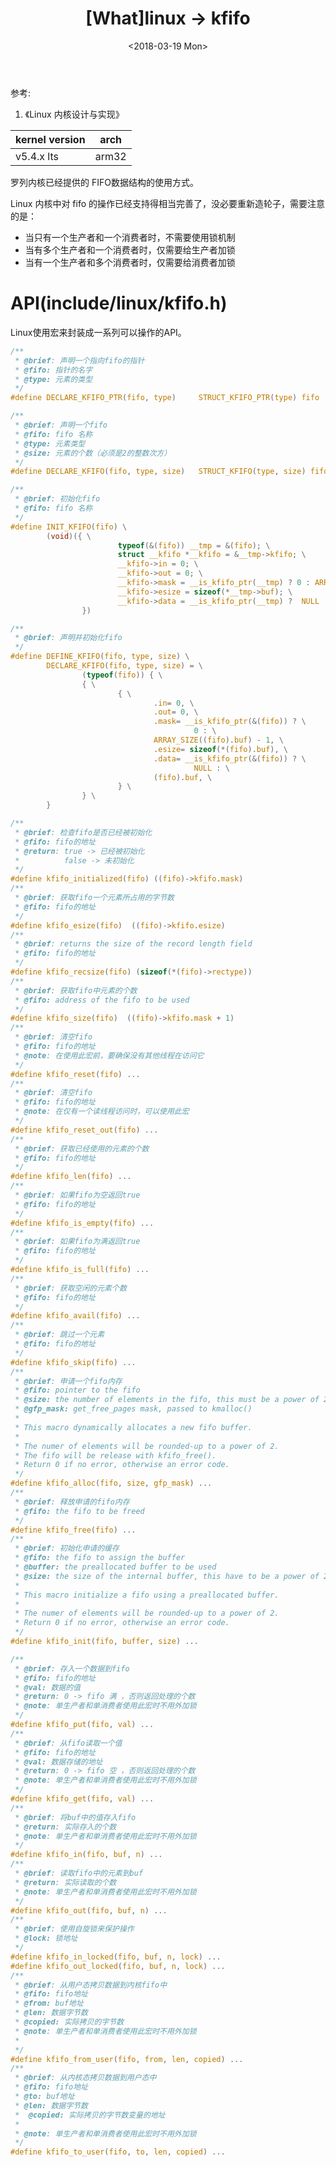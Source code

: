 #+TITLE: [What]linux -> kfifo
#+DATE:  <2018-03-19 Mon> 
#+TAGS: kernel
#+LAYOUT: post 
#+CATEGORIES: linux, kernel, data_structure
#+NAME: <linux_kernel_data_structure_kfifo.org>
#+OPTIONS: ^:nil 
#+OPTIONS: ^:{}

参考: 
1. 《Linux 内核设计与实现》

| kernel version | arch  |
|----------------+-------|
| v5.4.x lts     | arm32 |

罗列内核已经提供的 FIFO数据结构的使用方式。
#+BEGIN_HTML
<!--more-->
#+END_HTML
Linux 内核中对 fifo 的操作已经支持得相当完善了，没必要重新造轮子，需要注意的是：
- 当只有一个生产者和一个消费者时，不需要使用锁机制
- 当有多个生产者和一个消费者时，仅需要给生产者加锁
- 当有一个生产者和多个消费者时，仅需要给消费者加锁
* API(include/linux/kfifo.h) 
Linux使用宏来封装成一系列可以操作的API。
#+BEGIN_SRC c
/**
 ,* @brief: 声明一个指向fifo的指针
 ,* @fifo: 指针的名字
 ,* @type: 元素的类型
 ,*/
#define DECLARE_KFIFO_PTR(fifo, type)     STRUCT_KFIFO_PTR(type) fifo

/**
 ,* @brief: 声明一个fifo
 ,* @fifo: fifo 名称
 ,* @type: 元素类型
 ,* @size: 元素的个数（必须是2的整数次方）
 ,*/
#define DECLARE_KFIFO(fifo, type, size)   STRUCT_KFIFO(type, size) fifo

/**
 ,* @brief: 初始化fifo 
 ,* @fifo: fifo 名称
 ,*/
#define INIT_KFIFO(fifo) \
        (void)({ \
                        typeof(&(fifo)) __tmp = &(fifo); \
                        struct __kfifo *__kfifo = &__tmp->kfifo; \
                        __kfifo->in = 0; \
                        __kfifo->out = 0; \
                        __kfifo->mask = __is_kfifo_ptr(__tmp) ? 0 : ARRAY_SIZE(__tmp->buf) - 1;\
                        __kfifo->esize = sizeof(*__tmp->buf); \
                        __kfifo->data = __is_kfifo_ptr(__tmp) ?  NULL : __tmp->buf; \
                })

/**
 ,* @brief: 声明并初始化fifo
 ,*/
#define DEFINE_KFIFO(fifo, type, size) \
        DECLARE_KFIFO(fifo, type, size) = \
                (typeof(fifo)) { \
                { \
                        { \
                                .in= 0, \
                                .out= 0, \
                                .mask= __is_kfifo_ptr(&(fifo)) ? \
                                         0 : \
                                ARRAY_SIZE((fifo).buf) - 1, \
                                .esize= sizeof(*(fifo).buf), \
                                .data= __is_kfifo_ptr(&(fifo)) ? \
                                         NULL : \
                                (fifo).buf, \
                        } \
                } \
        }

/**
 ,* @brief: 检查fifo是否已经被初始化
 ,* @fifo: fifo的地址
 ,* @return: true -> 已经被初始化
 ,*          false -> 未初始化
 ,*/
#define kfifo_initialized(fifo) ((fifo)->kfifo.mask)
/**
 ,* @brief: 获取fifo一个元素所占用的字节数
 ,* @fifo: fifo的地址
 ,*/
#define kfifo_esize(fifo)  ((fifo)->kfifo.esize)
/**
 ,* @brief: returns the size of the record length field
 ,* @fifo: fifo的地址
 ,*/
#define kfifo_recsize(fifo) (sizeof(*(fifo)->rectype))
/**
 ,* @brief: 获取fifo中元素的个数
 ,* @fifo: address of the fifo to be used
 ,*/
#define kfifo_size(fifo)  ((fifo)->kfifo.mask + 1)
/**
 ,* @brief: 清空fifo
 ,* @fifo: fifo的地址
 ,* @note: 在使用此宏前，要确保没有其他线程在访问它
 ,*/
#define kfifo_reset(fifo) ...
/**
 ,* @brief: 清空fifo
 ,* @fifo: fifo的地址
 ,* @note: 在仅有一个读线程访问时，可以使用此宏
 ,*/
#define kfifo_reset_out(fifo) ...
/**
 ,* @brief: 获取已经使用的元素的个数
 ,* @fifo: fifo的地址
 ,*/
#define kfifo_len(fifo) ...
/**
 ,* @brief: 如果fifo为空返回true
 ,* @fifo: fifo的地址
 ,*/
#define kfifo_is_empty(fifo) ...
/**
 ,* @brief: 如果fifo为满返回true
 ,* @fifo: fifo的地址
 ,*/
#define kfifo_is_full(fifo) ...
/**
 ,* @brief: 获取空闲的元素个数
 ,* @fifo: fifo的地址
 ,*/
#define kfifo_avail(fifo) ...
/**
 ,* @brief: 跳过一个元素
 ,* @fifo: fifo的地址
 ,*/
#define kfifo_skip(fifo) ...
/**
 ,* @brief: 申请一个fifo内存
 ,* @fifo: pointer to the fifo
 ,* @size: the number of elements in the fifo, this must be a power of 2
 ,* @gfp_mask: get_free_pages mask, passed to kmalloc()
 ,*
 ,* This macro dynamically allocates a new fifo buffer.
 ,*
 ,* The numer of elements will be rounded-up to a power of 2.
 ,* The fifo will be release with kfifo_free().
 ,* Return 0 if no error, otherwise an error code.
 ,*/
#define kfifo_alloc(fifo, size, gfp_mask) ...
/**
 ,* @brief: 释放申请的fifo内存
 ,* @fifo: the fifo to be freed
 ,*/
#define kfifo_free(fifo) ...
/**
 ,* @brief: 初始化申请的缓存
 ,* @fifo: the fifo to assign the buffer
 ,* @buffer: the preallocated buffer to be used
 ,* @size: the size of the internal buffer, this have to be a power of 2
 ,*
 ,* This macro initialize a fifo using a preallocated buffer.
 ,*
 ,* The numer of elements will be rounded-up to a power of 2.
 ,* Return 0 if no error, otherwise an error code.
 ,*/
#define kfifo_init(fifo, buffer, size) ...

/**
 ,* @brief: 存入一个数据到fifo
 ,* @fifo: fifo的地址
 ,* @val: 数据的值
 ,* @return: 0 -> fifo 满 ，否则返回处理的个数
 ,* @note: 单生产者和单消费者使用此宏时不用外加锁
 ,*/
#define kfifo_put(fifo, val) ...
/**
 ,* @brief: 从fifo读取一个值
 ,* @fifo: fifo的地址
 ,* @val: 数据存储的地址
 ,* @return: 0 -> fifo 空 ，否则返回处理的个数
 ,* @note: 单生产者和单消费者使用此宏时不用外加锁
 ,*/
#define kfifo_get(fifo, val) ...
/**
 ,* @brief: 将buf中的值存入fifo
 ,* @return: 实际存入的个数
 ,* @note: 单生产者和单消费者使用此宏时不用外加锁
 ,*/
#define kfifo_in(fifo, buf, n) ...
/**
 ,* @brief: 读取fifo中的元素到buf
 ,* @return: 实际读取的个数
 ,* @note: 单生产者和单消费者使用此宏时不用外加锁
 ,*/
#define kfifo_out(fifo, buf, n) ...
/**
 ,* @brief: 使用自旋锁来保护操作
 ,* @lock: 锁地址
 ,*/
#define kfifo_in_locked(fifo, buf, n, lock) ...
#define kfifo_out_locked(fifo, buf, n, lock) ...
/**
 ,* @brief: 从用户态拷贝数据到内核fifo中
 ,* @fifo: fifo地址
 ,* @from: buf地址
 ,* @len: 数据字节数
 ,* @copied: 实际拷贝的字节数
 ,* @note: 单生产者和单消费者使用此宏时不用外加锁
 ,*
 ,*/
#define kfifo_from_user(fifo, from, len, copied) ...
/**
 ,* @brief: 从内核态拷贝数据到用户态中
 ,* @fifo: fifo地址
 ,* @to: buf地址
 ,* @len: 数据字节数
 *  @copied: 实际拷贝的字节数变量的地址
 *
 * @note: 单生产者和单消费者使用此宏时不用外加锁
 */
#define kfifo_to_user(fifo, to, len, copied) ...
#+END_SRC
